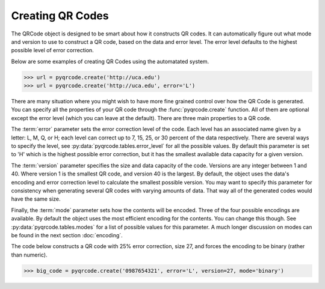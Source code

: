 Creating QR Codes
*****************************************

The QRCode object is designed to be smart about how it constructs QR codes.
It can automatically figure out what mode and version to use to construct a
QR code, based on the data and error level. The error level defaults to the
highest possible level of error correction.

Below are some examples of creating QR Codes using the automatated system.

.. code-block:: python

  >>> url = pyqrcode.create('http://uca.edu')
  >>> url = pyqrcode.create('http://uca.edu', error='L')

There are many situation where you might wish to have more
fine grained control over how the QR Code is generated. You can specify all the
properties of your QR code through the :func:`pyqrcode.create` function. All of
them are optional except the error level (which you can leave at the default).
There are three main properties to a QR code.

The :term:`error` parameter sets the error correction level of the code. Each
level has an associated name given by a letter: L, M, Q, or H; each level can
correct up to 7, 15, 25, or 30 percent of the data respectively. There are
several ways to specify the level, see :py:data:`pyqrcode.tables.error_level`
for all the possible values. By default this parameter is set to 'H' which is
the highest possible error correction, but it has the smallest available data
capacity for a given version.

The :term:`version` parameter specifies the size and data capacity of the
code. Versions are any integer between 1 and 40. Where version 1 is
the smallest QR code, and version 40 is the largest. By default, the object
uses the data's encoding and error correction level to calculate the smallest
possible version. You may want to specify this parameter for consistency when
generating several QR codes with varying amounts of data. That way all of the
generated codes would have the same size.

Finally, the :term:`mode` parameter sets how the contents will be encoded.
Three of the four possible encodings are available. By default the object uses
the most efficient encoding for the contents. You can change this though. See
:py:data:`pyqrcode.tables.modes` for a list of possible values for this
parameter. A much longer discussion on modes can be found in the next section
:doc:`encoding`.
        
The code below constructs a QR code with 25% error correction, size 27, and
forces the encoding to be binary (rather than numeric).

.. code-block:: python

  >>> big_code = pyqrcode.create('0987654321', error='L', version=27, mode='binary')

